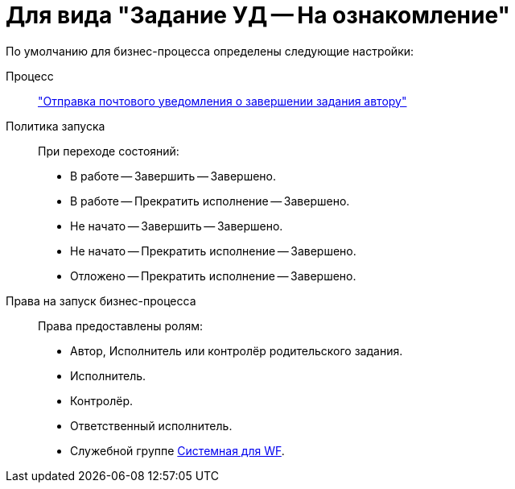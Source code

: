 = Для вида "Задание УД -- На ознакомление"

.По умолчанию для бизнес-процесса определены следующие настройки:
Процесс::
xref:ROOT:business-processes.adoc["Отправка почтового уведомления о завершении задания автору"]

Политика запуска::
При переходе состояний:
+
* В работе -- Завершить -- Завершено.
* В работе -- Прекратить исполнение -- Завершено.
* Не начато -- Завершить -- Завершено.
* Не начато -- Прекратить исполнение -- Завершено.
* Отложено -- Прекратить исполнение -- Завершено.

Права на запуск бизнес-процесса::
Права предоставлены ролям:
+
* Автор, Исполнитель или контролёр родительского задания.
* Исполнитель.
* Контролёр.
* Ответственный исполнитель.
* Служебной группе xref:ROOT:user-groups.adoc[Системная для WF].
